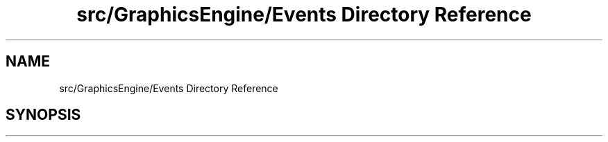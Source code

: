 .TH "src/GraphicsEngine/Events Directory Reference" 3 "Tue Dec 18 2018" "IMAC run" \" -*- nroff -*-
.ad l
.nh
.SH NAME
src/GraphicsEngine/Events Directory Reference
.SH SYNOPSIS
.br
.PP

